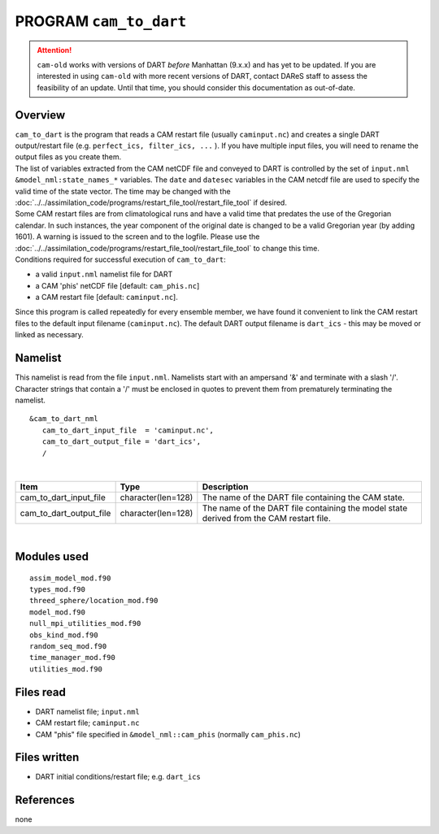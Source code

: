 PROGRAM ``cam_to_dart``
=======================

.. attention::

   ``cam-old`` works with versions of DART *before* Manhattan (9.x.x) and has yet to be updated. If you are interested in
   using ``cam-old`` with more recent versions of DART, contact DAReS staff to assess the feasibility of an update.
   Until that time, you should consider this documentation as out-of-date.


Overview
--------

| ``cam_to_dart`` is the program that reads a CAM restart file (usually ``caminput.nc``) and creates a single DART
  output/restart file (e.g. ``perfect_ics, filter_ics, ...`` ). If you have multiple input files, you will need to
  rename the output files as you create them.
| The list of variables extracted from the CAM netCDF file and conveyed to DART is controlled by the set of
  ``input.nml`` ``&model_nml:state_names_*`` variables. The ``date`` and ``datesec`` variables in the CAM netcdf file
  are used to specify the valid time of the state vector. The time may be changed with the
  :doc:`../../assimilation_code/programs/restart_file_tool/restart_file_tool` if desired.
| Some CAM restart files are from climatological runs and have a valid time that predates the use of the Gregorian
  calendar. In such instances, the year component of the original date is changed to be a valid Gregorian year (by
  adding 1601). A warning is issued to the screen and to the logfile. Please use the
  :doc:`../../assimilation_code/programs/restart_file_tool/restart_file_tool` to change this time.
| Conditions required for successful execution of ``cam_to_dart``:

-  a valid ``input.nml`` namelist file for DART
-  a CAM 'phis' netCDF file [default: ``cam_phis.nc``]
-  a CAM restart file [default: ``caminput.nc``].

Since this program is called repeatedly for every ensemble member, we have found it convenient to link the CAM restart
files to the default input filename (``caminput.nc``). The default DART output filename is ``dart_ics`` - this may be
moved or linked as necessary.

Namelist
--------

This namelist is read from the file ``input.nml``. Namelists start with an ampersand '&' and terminate with a slash '/'.
Character strings that contain a '/' must be enclosed in quotes to prevent them from prematurely terminating the
namelist.

::

   &cam_to_dart_nml
      cam_to_dart_input_file  = 'caminput.nc',
      cam_to_dart_output_file = 'dart_ics', 
      /

| 

.. container::

   +-------------------------+--------------------+---------------------------------------------------------------------+
   | Item                    | Type               | Description                                                         |
   +=========================+====================+=====================================================================+
   | cam_to_dart_input_file  | character(len=128) | The name of the DART file containing the CAM state.                 |
   +-------------------------+--------------------+---------------------------------------------------------------------+
   | cam_to_dart_output_file | character(len=128) | The name of the DART file containing the model state derived from   |
   |                         |                    | the CAM restart file.                                               |
   +-------------------------+--------------------+---------------------------------------------------------------------+

| 

Modules used
------------

::

   assim_model_mod.f90
   types_mod.f90
   threed_sphere/location_mod.f90
   model_mod.f90
   null_mpi_utilities_mod.f90
   obs_kind_mod.f90
   random_seq_mod.f90
   time_manager_mod.f90
   utilities_mod.f90

Files read
----------

-  DART namelist file; ``input.nml``
-  CAM restart file; ``caminput.nc``
-  CAM "phis" file specified in ``&model_nml::cam_phis`` (normally ``cam_phis.nc``)

Files written
-------------

-  DART initial conditions/restart file; e.g. ``dart_ics``

References
----------

none
